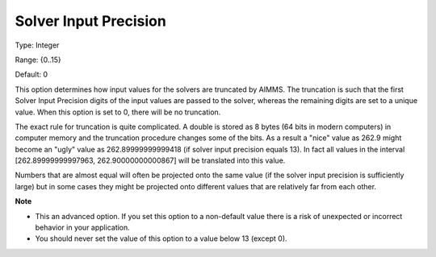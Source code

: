 

.. _Options_Interface_-_Solver_Input_Preci:


Solver Input Precision
======================



Type:	Integer	

Range:	{0..15}	

Default:	0	



This option determines how input values for the solvers are truncated by AIMMS. The truncation is such that the first Solver Input Precision digits of the input values are passed to the solver, whereas the remaining digits are set to a unique value. When this option is set to 0, there will be no truncation.



The exact rule for truncation is quite complicated. A double is stored as 8 bytes (64 bits in modern computers) in computer memory and the truncation procedure changes some of the bits. As a result a "nice" value as 262.9 might become an "ugly" value as 262.89999999999418 (if solver input precision equals 13). In fact all values in the interval [262.89999999997963, 262.90000000000867] will be translated into this value.



Numbers that are almost equal will often be projected onto the same value (if the solver input precision is sufficiently large) but in some cases they might be projected onto different values that are relatively far from each other.



**Note** 

*	This an advanced option. If you set this option to a non-default value there is a risk of unexpected or incorrect behavior in your application.
*	 You should never set the value of this option to a value below 13 (except 0).



